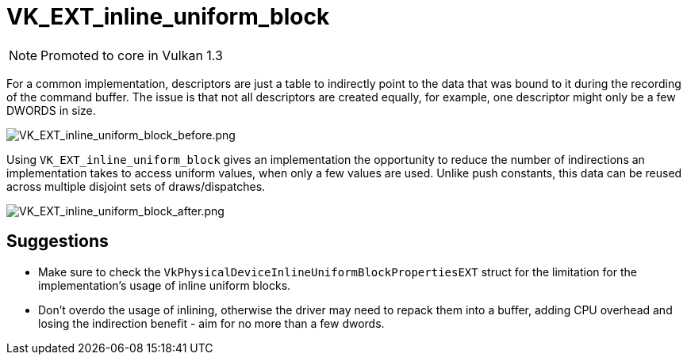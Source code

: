// Copyright 2019-2022 The Khronos Group, Inc.
// SPDX-License-Identifier: CC-BY-4.0

ifndef::chapters[:chapters: ../]

[[VK_EXT_inline_uniform_block]]
= VK_EXT_inline_uniform_block

[NOTE]
====
Promoted to core in Vulkan 1.3
====

For a common implementation, descriptors are just a table to indirectly point to the data that was bound to it during the recording of the command buffer. The issue is that not all descriptors are created equally, for example, one descriptor might only be a few DWORDS in size.

image::images/VK_EXT_inline_uniform_block_before.png[VK_EXT_inline_uniform_block_before.png]

Using `VK_EXT_inline_uniform_block` gives an implementation the opportunity to reduce the number of indirections an implementation takes to access uniform values, when only a few values are used. Unlike push constants, this data can be reused across multiple disjoint sets of draws/dispatches.

image::images/VK_EXT_inline_uniform_block_after.png[VK_EXT_inline_uniform_block_after.png]

== Suggestions

  * Make sure to check the `VkPhysicalDeviceInlineUniformBlockPropertiesEXT` struct for the limitation for the implementation's usage of inline uniform blocks.
  * Don't overdo the usage of inlining, otherwise the driver may need to repack them into a buffer, adding CPU overhead and losing the indirection benefit - aim for no more than a few dwords.
